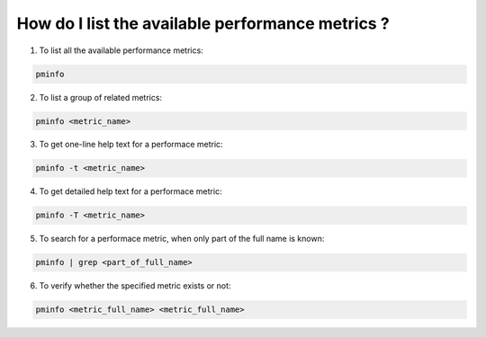 .. _ListAvailableMetrics:

How do I list the available performance metrics ?
#################################################

1. To list all the available performance metrics:

.. code-block:: bash

   pminfo

2. To list a group of related metrics:: 

.. code-block:: bash

   pminfo <metric_name>
 
3. To get one-line help text for a performace metric:: 

.. code-block:: bash

   pminfo -t <metric_name> 

4. To get detailed help text for a performace metric:: 

.. code-block:: bash

   pminfo -T <metric_name> 

5. To search for a performace metric, when only part of the full name is known:: 

.. code-block:: bash

   pminfo | grep <part_of_full_name>

6. To verify whether the specified metric exists or not:: 

.. code-block:: bash

   pminfo <metric_full_name> <metric_full_name> 
